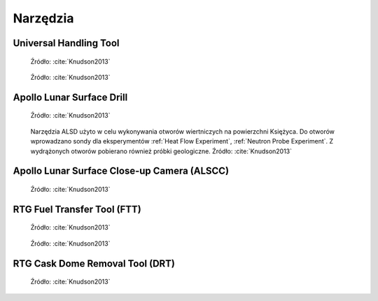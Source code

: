 *********
Narzędzia
*********


Universal Handling Tool
=======================
.. figure:: img/equipment-UHT-diagram.jpg
    :name: figure-equipment-UHT-diagram

    Źródło: :cite:`Knudson2013`

.. figure:: img/equipment-UHT-photo1.jpg
    :name: figure-equipment-UHT-photo1

    Źródło: :cite:`Knudson2013`


Apollo Lunar Surface Drill
==========================
.. figure:: img/equipment-ALSD-diagram.jpg
    :name: figure-equipment-ALSD-diagram

    Źródło: :cite:`Knudson2013`

.. figure:: img/equipment-ALSD-photo.jpg
    :name: figure-equipment-ALSD-photo

    Narzędzia ALSD użyto w celu wykonywania otworów wiertniczych na powierzchni Księżyca. Do otworów wprowadzano sondy dla eksperymentów :ref:`Heat Flow Experiment`, :ref:`Neutron Probe Experiment`. Z wydrążonych otworów pobierano również próbki geologiczne. Źródło: :cite:`Knudson2013`


Apollo Lunar Surface Close-up Camera (ALSCC)
============================================
.. figure:: img/equipment-ALSCC-photo.jpg
    :name: figure-equipment-ALSCC-photo

    Źródło: :cite:`Knudson2013`


RTG Fuel Transfer Tool (FTT)
============================
.. figure:: img/equipment-RTG-FFT-diagram.jpg
    :name: figure-equipment-RTG-FFT-diagram

    Źródło: :cite:`Knudson2013`

.. figure:: img/equipment-RTG-FTT-photo.jpg
    :name: figure-equipment-RTG-FTT-photo

    Źródło: :cite:`Knudson2013`


RTG Cask Dome Removal Tool (DRT)
================================
.. figure:: img/equipment-RTG-DRT.jpg
    :name: figure-equipment-RTG-DRT

    Źródło: :cite:`Knudson2013`
